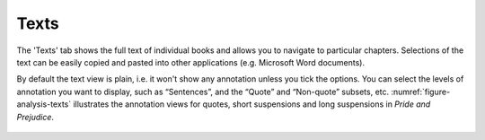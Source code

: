 Texts
=====

The 'Texts' tab shows the full text of individual books and allows you to navigate to particular chapters. Selections of the text can be easily copied and pasted into other applications (e.g. Microsoft Word documents).

By default the text view is plain, i.e. it won't show any annotation unless you tick the options. You can select the levels of annotation you want to display, such as “Sentences”, and the “Quote” and “Non-quote” subsets, etc. :numref:`figure-analysis-texts` illustrates the annotation views for quotes, short suspensions and long suspensions in *Pride and Prejudice*.

.. _figure-analysis-texts:
.. figure:: ../images/figure-analysis-texts.png

